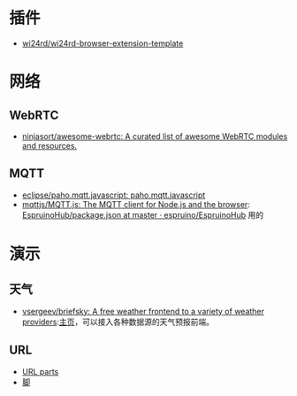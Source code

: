 * 插件
- [[https://github.com/wi24rd/wi24rd-browser-extension-template][wi24rd/wi24rd-browser-extension-template]]
* 网络
** WebRTC
- [[https://github.com/ninjasort/awesome-webrtc?tab=readme-ov-file#peer-to-peer-data][ninjasort/awesome-webrtc: A curated list of awesome WebRTC modules and resources.]]
** MQTT
- [[https://github.com/eclipse/paho.mqtt.javascript][eclipse/paho.mqtt.javascript: paho.mqtt.javascript]]
- [[https://github.com/mqttjs/MQTT.js#readme][mqttjs/MQTT.js: The MQTT client for Node.js and the browser]]: [[https://github.com/espruino/EspruinoHub/blob/master/package.json][EspruinoHub/package.json at master · espruino/EspruinoHub]] 用的
* 演示
** 天气
- [[https://github.com/vsergeev/briefsky][vsergeev/briefsky: A free weather frontend to a variety of weather providers]]:[[https://github.com/vsergeev/briefsky][主页]]，可以接入各种数据源的天气预报前端。

** URL
- [[https://url-parts.glitch.me/?url=http://zhW.pages.dev:443/stripes/fur.html?pattern=tabby#claws][URL parts]]
- [[https://github.com/e-gor/Reveal.js-Title-Footer/tree/master][脚]]
